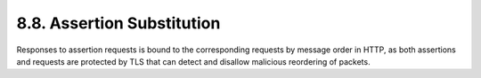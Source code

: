 8.8.  Assertion Substitution
------------------------------------

Responses to assertion requests is bound to the corresponding requests by message order in HTTP, 
as both assertions and requests are protected by TLS that can detect and disallow malicious reordering of packets.
